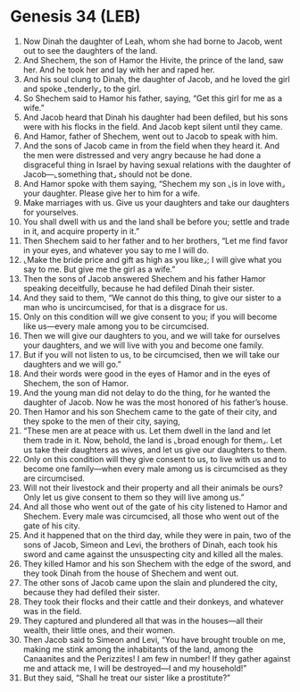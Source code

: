 * Genesis 34 (LEB)
:PROPERTIES:
:ID: LEB/01-GEN34
:END:

1. Now Dinah the daughter of Leah, whom she had borne to Jacob, went out to see the daughters of the land.
2. And Shechem, the son of Hamor the Hivite, the prince of the land, saw her. And he took her and lay with her and raped her.
3. And his soul clung to Dinah, the daughter of Jacob, and he loved the girl and spoke ⌞tenderly⌟ to the girl.
4. So Shechem said to Hamor his father, saying, “Get this girl for me as a wife.”
5. And Jacob heard that Dinah his daughter had been defiled, but his sons were with his flocks in the field. And Jacob kept silent until they came.
6. And Hamor, father of Shechem, went out to Jacob to speak with him.
7. And the sons of Jacob came in from the field when they heard it. And the men were distressed and very angry because he had done a disgraceful thing in Israel by having sexual relations with the daughter of Jacob—⌞something that⌟ should not be done.
8. And Hamor spoke with them saying, “Shechem my son ⌞is in love with⌟ your daughter. Please give her to him for a wife.
9. Make marriages with us. Give us your daughters and take our daughters for yourselves.
10. You shall dwell with us and the land shall be before you; settle and trade in it, and acquire property in it.”
11. Then Shechem said to her father and to her brothers, “Let me find favor in your eyes, and whatever you say to me I will do.
12. ⌞Make the bride price and gift as high as you like⌟; I will give what you say to me. But give me the girl as a wife.”
13. Then the sons of Jacob answered Shechem and his father Hamor speaking deceitfully, because he had defiled Dinah their sister.
14. And they said to them, “We cannot do this thing, to give our sister to a man who is uncircumcised, for that is a disgrace for us.
15. Only on this condition will we give consent to you; if you will become like us—every male among you to be circumcised.
16. Then we will give our daughters to you, and we will take for ourselves your daughters, and we will live with you and become one family.
17. But if you will not listen to us, to be circumcised, then we will take our daughters and we will go.”
18. And their words were good in the eyes of Hamor and in the eyes of Shechem, the son of Hamor.
19. And the young man did not delay to do the thing, for he wanted the daughter of Jacob. Now he was the most honored of his father’s house.
20. Then Hamor and his son Shechem came to the gate of their city, and they spoke to the men of their city, saying,
21. “These men are at peace with us. Let them dwell in the land and let them trade in it. Now, behold, the land is ⌞broad enough for them⌟. Let us take their daughters as wives, and let us give our daughters to them.
22. Only on this condition will they give consent to us, to live with us and to become one family—when every male among us is circumcised as they are circumcised.
23. Will not their livestock and their property and all their animals be ours? Only let us give consent to them so they will live among us.”
24. And all those who went out of the gate of his city listened to Hamor and Shechem. Every male was circumcised, all those who went out of the gate of his city.
25. And it happened that on the third day, while they were in pain, two of the sons of Jacob, Simeon and Levi, the brothers of Dinah, each took his sword and came against the unsuspecting city and killed all the males.
26. They killed Hamor and his son Shechem with the edge of the sword, and they took Dinah from the house of Shechem and went out.
27. The other sons of Jacob came upon the slain and plundered the city, because they had defiled their sister.
28. They took their flocks and their cattle and their donkeys, and whatever was in the field.
29. They captured and plundered all that was in the houses—all their wealth, their little ones, and their women.
30. Then Jacob said to Simeon and Levi, “You have brought trouble on me, making me stink among the inhabitants of the land, among the Canaanites and the Perizzites! I am few in number! If they gather against me and attack me, I will be destroyed—I and my household!”
31. But they said, “Shall he treat our sister like a prostitute?”
